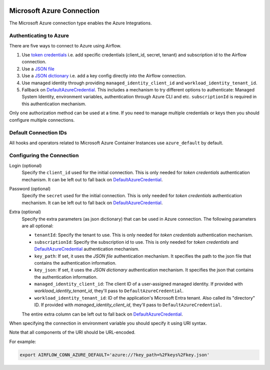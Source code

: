  .. Licensed to the Apache Software Foundation (ASF) under one
    or more contributor license agreements.  See the NOTICE file
    distributed with this work for additional information
    regarding copyright ownership.  The ASF licenses this file
    to you under the Apache License, Version 2.0 (the
    "License"); you may not use this file except in compliance
    with the License.  You may obtain a copy of the License at

 ..   http://www.apache.org/licenses/LICENSE-2.0

 .. Unless required by applicable law or agreed to in writing,
    software distributed under the License is distributed on an
    "AS IS" BASIS, WITHOUT WARRANTIES OR CONDITIONS OF ANY
    KIND, either express or implied.  See the License for the
    specific language governing permissions and limitations
    under the License.



.. _howto/connection:azure:


Microsoft Azure Connection
==========================

The Microsoft Azure connection type enables the Azure Integrations.

Authenticating to Azure
-----------------------

There are five ways to connect to Azure using Airflow.

1. Use `token credentials`_
   i.e. add specific credentials (client_id, secret, tenant) and subscription id to the Airflow connection.
2. Use a `JSON file`_
3. Use a `JSON dictionary`_
   i.e. add a key config directly into the Airflow connection.
4. Use managed identity through providing ``managed_identity_client_id`` and ``workload_identity_tenant_id``.
5. Fallback on `DefaultAzureCredential`_.
   This includes a mechanism to try different options to authenticate: Managed System Identity, environment variables, authentication through Azure CLI and etc.
   ``subscriptionId`` is required in this authentication mechanism.

Only one authorization method can be used at a time. If you need to manage multiple credentials or keys then you should
configure multiple connections.

Default Connection IDs
----------------------

All hooks and operators related to Microsoft Azure Container Instances use ``azure_default`` by default.

Configuring the Connection
--------------------------

Login (optional)
    Specify the ``client_id`` used for the initial connection.
    This is only needed for *token credentials* authentication mechanism.
    It can be left out to fall back on DefaultAzureCredential_.

Password (optional)
    Specify the ``secret`` used for the initial connection.
    This is only needed for *token credentials* authentication mechanism.
    It can be left out to fall back on DefaultAzureCredential_.

Extra (optional)
    Specify the extra parameters (as json dictionary) that can be used in Azure connection.
    The following parameters are all optional:

    * ``tenantId``: Specify the tenant to use.
      This is only needed for *token credentials* authentication mechanism.
    * ``subscriptionId``: Specify the subscription id to use.
      This is only needed for *token credentials* and DefaultAzureCredential_ authentication mechanism.
    * ``key_path``: If set, it uses the *JSON file* authentication mechanism.
      It specifies the path to the json file that contains the authentication information.
    * ``key_json``: If set, it uses the *JSON dictionary* authentication mechanism.
      It specifies the json that contains the authentication information.
    * ``managed_identity_client_id``:  The client ID of a user-assigned managed identity. If provided with `workload_identity_tenant_id`, they'll pass to ``DefaultAzureCredential``.
    * ``workload_identity_tenant_id``: ID of the application's Microsoft Entra tenant. Also called its "directory" ID. If provided with `managed_identity_client_id`, they'll pass to ``DefaultAzureCredential``.

    The entire extra column can be left out to fall back on DefaultAzureCredential_.

When specifying the connection in environment variable you should specify
it using URI syntax.

Note that all components of the URI should be URL-encoded.

For example:

.. code-block:: bash

   export AIRFLOW_CONN_AZURE_DEFAULT='azure://?key_path=%2Fkeys%2Fkey.json'


.. _token credentials: https://docs.microsoft.com/en-us/azure/developer/python/azure-sdk-authenticate?tabs=cmd#authenticate-with-token-credentials
.. _JSON file: https://docs.microsoft.com/en-us/azure/developer/python/azure-sdk-authenticate?tabs=cmd#authenticate-with-a-json-file
.. _JSON dictionary: https://docs.microsoft.com/en-us/azure/developer/python/azure-sdk-authenticate?tabs=cmd#authenticate-with-a-json-dictionary>
.. _DefaultAzureCredential: https://docs.microsoft.com/en-us/python/api/overview/azure/identity-readme?view=azure-python#defaultazurecredential

.. spelling:word-list::

    Entra
